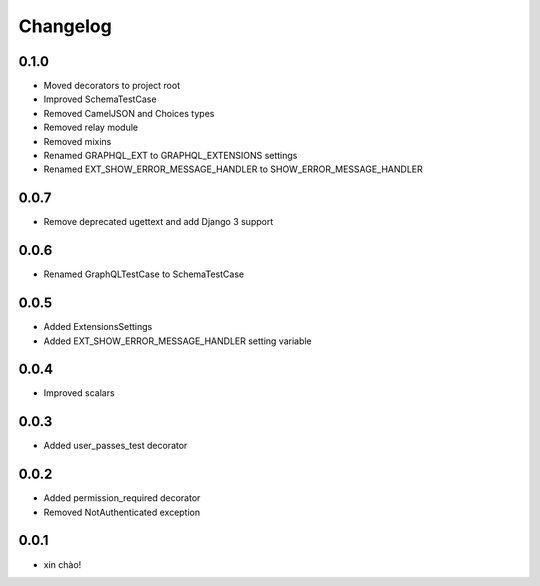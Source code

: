 Changelog
=========

0.1.0
-----

* Moved decorators to project root
* Improved SchemaTestCase
* Removed CamelJSON and Choices types
* Removed relay module
* Removed mixins
* Renamed GRAPHQL_EXT to GRAPHQL_EXTENSIONS settings
* Renamed EXT_SHOW_ERROR_MESSAGE_HANDLER to SHOW_ERROR_MESSAGE_HANDLER

0.0.7
-----

* Remove deprecated ugettext and add Django 3 support

0.0.6
-----

* Renamed GraphQLTestCase to SchemaTestCase

0.0.5
-----

* Added ExtensionsSettings
* Added EXT_SHOW_ERROR_MESSAGE_HANDLER setting variable

0.0.4
-----

* Improved scalars

0.0.3
-----

* Added user_passes_test decorator

0.0.2
-----

* Added permission_required decorator
* Removed NotAuthenticated exception

0.0.1
-----

* xin chào!
